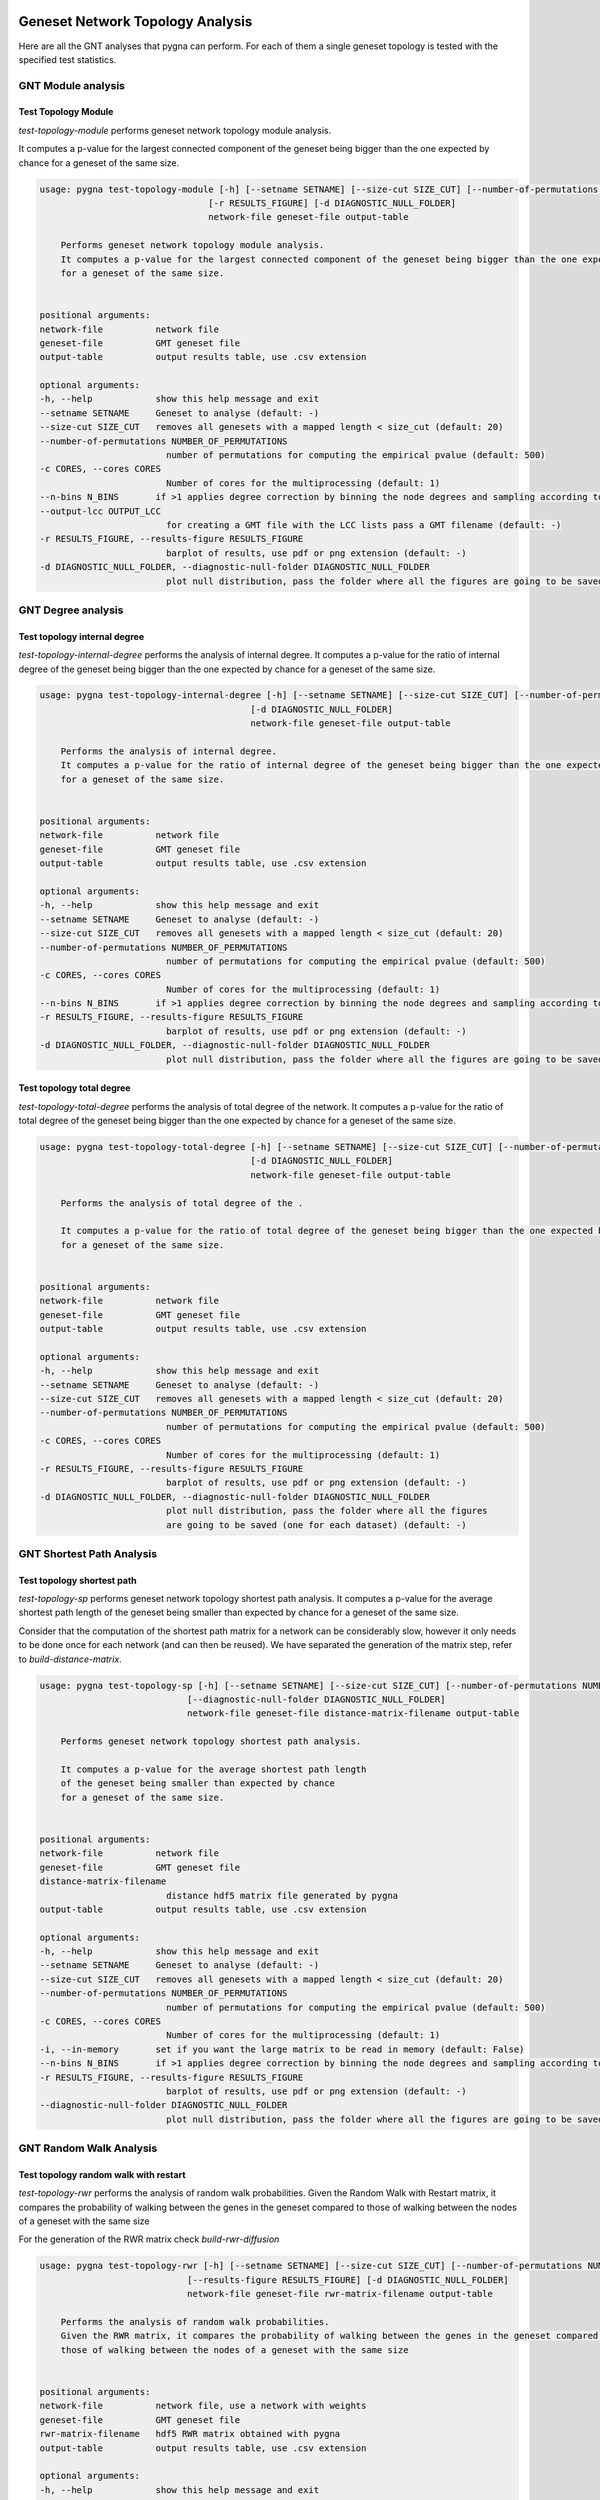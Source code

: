 Geneset Network Topology Analysis
---------------------------------

Here are all the GNT analyses that pygna can perform. For each of them a single
geneset topology is tested with the specified test statistics.


GNT Module analysis
+++++++++++++++++++

Test Topology Module
********************

`test-topology-module` performs geneset network topology module analysis.

It computes a p-value for the largest connected component of the geneset being bigger than the one expected by chance for a geneset of the same size.


.. code-block:: text

    usage: pygna test-topology-module [-h] [--setname SETNAME] [--size-cut SIZE_CUT] [--number-of-permutations NUMBER_OF_PERMUTATIONS] [-c CORES] [--n-bins N_BINS] [--output-lcc OUTPUT_LCC]
                                    [-r RESULTS_FIGURE] [-d DIAGNOSTIC_NULL_FOLDER]
                                    network-file geneset-file output-table

        Performs geneset network topology module analysis.
        It computes a p-value for the largest connected component of the geneset being bigger than the one expected by chance
        for a geneset of the same size.


    positional arguments:
    network-file          network file
    geneset-file          GMT geneset file
    output-table          output results table, use .csv extension

    optional arguments:
    -h, --help            show this help message and exit
    --setname SETNAME     Geneset to analyse (default: -)
    --size-cut SIZE_CUT   removes all genesets with a mapped length < size_cut (default: 20)
    --number-of-permutations NUMBER_OF_PERMUTATIONS
                            number of permutations for computing the empirical pvalue (default: 500)
    -c CORES, --cores CORES
                            Number of cores for the multiprocessing (default: 1)
    --n-bins N_BINS       if >1 applies degree correction by binning the node degrees and sampling according to geneset distribution (default: 1)
    --output-lcc OUTPUT_LCC
                            for creating a GMT file with the LCC lists pass a GMT filename (default: -)
    -r RESULTS_FIGURE, --results-figure RESULTS_FIGURE
                            barplot of results, use pdf or png extension (default: -)
    -d DIAGNOSTIC_NULL_FOLDER, --diagnostic-null-folder DIAGNOSTIC_NULL_FOLDER
                            plot null distribution, pass the folder where all the figures are going to be saved (one for each dataset) (default: -)


GNT Degree analysis
+++++++++++++++++++

Test topology internal degree
*****************************


`test-topology-internal-degree` performs the analysis of internal degree.
It computes a p-value for the ratio of internal degree of the geneset being
bigger than the one expected by chance for a geneset of the same size.

.. code-block:: text

    usage: pygna test-topology-internal-degree [-h] [--setname SETNAME] [--size-cut SIZE_CUT] [--number-of-permutations NUMBER_OF_PERMUTATIONS] [-c CORES] [--n-bins N_BINS] [-r RESULTS_FIGURE]
                                            [-d DIAGNOSTIC_NULL_FOLDER]
                                            network-file geneset-file output-table

        Performs the analysis of internal degree.
        It computes a p-value for the ratio of internal degree of the geneset being bigger than the one expected by chance
        for a geneset of the same size.


    positional arguments:
    network-file          network file
    geneset-file          GMT geneset file
    output-table          output results table, use .csv extension

    optional arguments:
    -h, --help            show this help message and exit
    --setname SETNAME     Geneset to analyse (default: -)
    --size-cut SIZE_CUT   removes all genesets with a mapped length < size_cut (default: 20)
    --number-of-permutations NUMBER_OF_PERMUTATIONS
                            number of permutations for computing the empirical pvalue (default: 500)
    -c CORES, --cores CORES
                            Number of cores for the multiprocessing (default: 1)
    --n-bins N_BINS       if >1 applies degree correction by binning the node degrees and sampling according to geneset distribution (default: 1)
    -r RESULTS_FIGURE, --results-figure RESULTS_FIGURE
                            barplot of results, use pdf or png extension (default: -)
    -d DIAGNOSTIC_NULL_FOLDER, --diagnostic-null-folder DIAGNOSTIC_NULL_FOLDER
                            plot null distribution, pass the folder where all the figures are going to be saved (one for each dataset) (default: -)


Test topology total degree
**************************

`test-topology-total-degree` performs the analysis of total degree of the network.
It computes a p-value for the ratio of total degree of the geneset being bigger than
the one expected by chance for a geneset of the same size.


.. code-block:: text

    usage: pygna test-topology-total-degree [-h] [--setname SETNAME] [--size-cut SIZE_CUT] [--number-of-permutations NUMBER_OF_PERMUTATIONS] [-c CORES] [-r RESULTS_FIGURE]
                                            [-d DIAGNOSTIC_NULL_FOLDER]
                                            network-file geneset-file output-table

        Performs the analysis of total degree of the .

        It computes a p-value for the ratio of total degree of the geneset being bigger than the one expected by chance
        for a geneset of the same size.


    positional arguments:
    network-file          network file
    geneset-file          GMT geneset file
    output-table          output results table, use .csv extension

    optional arguments:
    -h, --help            show this help message and exit
    --setname SETNAME     Geneset to analyse (default: -)
    --size-cut SIZE_CUT   removes all genesets with a mapped length < size_cut (default: 20)
    --number-of-permutations NUMBER_OF_PERMUTATIONS
                            number of permutations for computing the empirical pvalue (default: 500)
    -c CORES, --cores CORES
                            Number of cores for the multiprocessing (default: 1)
    -r RESULTS_FIGURE, --results-figure RESULTS_FIGURE
                            barplot of results, use pdf or png extension (default: -)
    -d DIAGNOSTIC_NULL_FOLDER, --diagnostic-null-folder DIAGNOSTIC_NULL_FOLDER
                            plot null distribution, pass the folder where all the figures
                            are going to be saved (one for each dataset) (default: -)


GNT Shortest Path Analysis
+++++++++++++++++++++++++++

Test topology shortest path
***************************

`test-topology-sp` performs geneset network topology shortest path analysis.
It computes a p-value for the average shortest path length of the geneset being smaller
than expected by chance for a geneset of the same size.

Consider that the computation of the shortest path matrix for a network can be considerably slow,
however it only needs to be done once for each network (and can then be reused).
We have separated the generation of the matrix step, refer to `build-distance-matrix`.


.. code-block:: text

    usage: pygna test-topology-sp [-h] [--setname SETNAME] [--size-cut SIZE_CUT] [--number-of-permutations NUMBER_OF_PERMUTATIONS] [-c CORES] [-i] [--n-bins N_BINS] [-r RESULTS_FIGURE]
                                [--diagnostic-null-folder DIAGNOSTIC_NULL_FOLDER]
                                network-file geneset-file distance-matrix-filename output-table

        Performs geneset network topology shortest path analysis.

        It computes a p-value for the average shortest path length
        of the geneset being smaller than expected by chance
        for a geneset of the same size.


    positional arguments:
    network-file          network file
    geneset-file          GMT geneset file
    distance-matrix-filename
                            distance hdf5 matrix file generated by pygna
    output-table          output results table, use .csv extension

    optional arguments:
    -h, --help            show this help message and exit
    --setname SETNAME     Geneset to analyse (default: -)
    --size-cut SIZE_CUT   removes all genesets with a mapped length < size_cut (default: 20)
    --number-of-permutations NUMBER_OF_PERMUTATIONS
                            number of permutations for computing the empirical pvalue (default: 500)
    -c CORES, --cores CORES
                            Number of cores for the multiprocessing (default: 1)
    -i, --in-memory       set if you want the large matrix to be read in memory (default: False)
    --n-bins N_BINS       if >1 applies degree correction by binning the node degrees and sampling according to geneset distribution (default: 1)
    -r RESULTS_FIGURE, --results-figure RESULTS_FIGURE
                            barplot of results, use pdf or png extension (default: -)
    --diagnostic-null-folder DIAGNOSTIC_NULL_FOLDER
                            plot null distribution, pass the folder where all the figures are going to be saved (one for each dataset) (default: -)


GNT Random Walk Analysis
++++++++++++++++++++++++

Test topology random walk with restart
**************************************


`test-topology-rwr` performs the analysis of random walk probabilities.
Given the Random Walk with Restart matrix, it compares the probability of walking between the genes
in the geneset compared to those of walking between the nodes of a geneset with the same size

For the generation of the RWR matrix check `build-rwr-diffusion`

.. code-block:: text

    usage: pygna test-topology-rwr [-h] [--setname SETNAME] [--size-cut SIZE_CUT] [--number-of-permutations NUMBER_OF_PERMUTATIONS] [-c CORES] [-i] [--n-bins N_BINS]
                                [--results-figure RESULTS_FIGURE] [-d DIAGNOSTIC_NULL_FOLDER]
                                network-file geneset-file rwr-matrix-filename output-table

        Performs the analysis of random walk probabilities.
        Given the RWR matrix, it compares the probability of walking between the genes in the geneset compared to
        those of walking between the nodes of a geneset with the same size


    positional arguments:
    network-file          network file, use a network with weights
    geneset-file          GMT geneset file
    rwr-matrix-filename   hdf5 RWR matrix obtained with pygna
    output-table          output results table, use .csv extension

    optional arguments:
    -h, --help            show this help message and exit
    --setname SETNAME     Geneset to analyse (default: -)
    --size-cut SIZE_CUT   removes all genesets with a mapped length < size_cut (default: 20)
    --number-of-permutations NUMBER_OF_PERMUTATIONS
                            number of permutations for computing the empirical pvalue (default: 500)
    -c CORES, --cores CORES
                            Number of cores for the multiprocessing (default: 1)
    -i, --in-memory       set if you want the large matrix to be read in memory (default: False)
    --n-bins N_BINS       if >1 applies degree correction by binning the node degrees and sampling according to geneset distribution (default: 1)
    --results-figure RESULTS_FIGURE
                            barplot of results, use pdf or png extension (default: -)
    -d DIAGNOSTIC_NULL_FOLDER, --diagnostic-null-folder DIAGNOSTIC_NULL_FOLDER
                            plot null distribution, pass the folder where all the figures are going to be saved (one for each dataset) (default: -)


Geneset Network Association Analysis
------------------------------------

Here are all the GNA analyses that PyGNA can perform.
For each of them two sets are compared, one can pass:

- only one geneset: association between each set is computed
- two genesets: association between all the terms in the two genesets is computed

GNA Shortest Path
+++++++++++++++++++

Test association shortest path
******************************

`pygna test-association-sp` performs comparison of network location analysis. If the flag –keep is passed, the B geneset is kept fixed, and doesnt’t get permuted
It computes a p-value for the shortest path distance between two genesets being smaller than expected by chance
If only A_geneset_file is passed the analysis is run on all the pair of sets in the file, if both A_geneset_file and B_geneset_file are passed, one can specify the setnames for both, if there is only one geneset in the file, setname_X can be omitted, if both sets are in the same file, B_geneset_file can be not specified, but setnames are needed.


.. code-block:: text

    usage: pygna test-association-sp [-h] [--setname-a SETNAME_A] [--file-geneset-b FILE_GENESET_B] [--setname-b SETNAME_B] [--size-cut SIZE_CUT] [-k] [-c CORES] [-i]
                                    [--number-of-permutations NUMBER_OF_PERMUTATIONS] [--n-bins N_BINS] [-r RESULTS_FIGURE]
                                    network-file file-geneset-a distance-matrix-filename output-table

        Performs comparison of network location analysis. If the flag
        --keep  is passed, the B geneset is kept fixed, and doesnt't get permuted.

        It computes a p-value for the shortest path distance between two genesets being smaller than expected by chance
        If only A_geneset_file is passed the analysis is run on all the pair of sets in the file, if both
        A_geneset_file and B_geneset_file are passed, one can specify the setnames for both, if there is only one
        geneset in the file, setname_X can be omitted, if both sets are in the same file, B_geneset_file can be not
        specified, but setnames are needed.


    positional arguments:
    network-file          network file
    file-geneset-a        GMT geneset file, if it's the only parameter passed the analysis is gonna be run on all the pair of datasets, otherwise specify the other files and setnames
    distance-matrix-filename
                            distance matrix file generated by pygna
    output-table          output results table, use .csv extension

    optional arguments:
    -h, --help            show this help message and exit
    --setname-a SETNAME_A
                            Geneset A to analyse (default: -)
    --file-geneset-b FILE_GENESET_B
                            GMT geneset file (default: -)
    --setname-b SETNAME_B
                            Geneset B to analyse (default: -)
    --size-cut SIZE_CUT   removes all genesets with a mapped length < size_cut (default: 20)
    -k, --keep            if true, keeps the geneset B not permuted (default: False)
    -c CORES, --cores CORES
                            Number of cores for the multiprocessing (default: 1)
    -i, --in-memory       set if you want the large matrix to be read in memory (default: False)
    --number-of-permutations NUMBER_OF_PERMUTATIONS
                            number of permutations for computing the empirical pvalue (default: 500)
    --n-bins N_BINS       if >1 applies degree correction by binning the node degrees and sampling according to geneset distribution (default: 1)
    -r RESULTS_FIGURE, --results-figure RESULTS_FIGURE
                            barplot of results, use pdf or png extension (default: -)


GNA Random Walk
+++++++++++++++++++

Test association random walk with restart
*****************************************


`test-association-rwr` performs comparison of network location analysis.
It computes a p-value for the shortest path distance between two genesets being smaller than expected by chance
If only A_geneset_file is passed the analysis is run on all the couples of sets in the file, if both A_geneset_file and B_geneset_file are passed, one can specify the setnames for both, if there is only one geneset in the file, setname_X can be omitted, if both sets are in the same file, B_geneset_file can be not specified, but setnames are needed.


.. code-block:: text

    usage: pygna test-association-rwr [-h] [--setname-a SETNAME_A] [--file-geneset-b FILE_GENESET_B] [--setname-b SETNAME_B] [--size-cut SIZE_CUT] [-k] [-c CORES] [-i]
                                    [--number-of-permutations NUMBER_OF_PERMUTATIONS] [--n-bins N_BINS] [--results-figure RESULTS_FIGURE]
                                    network-file file-geneset-a rwr-matrix-filename output-table

        Performs comparison of network location analysis.

        It computes a p-value for the shortest path distance
        between two genesets being smaller than expected by chance.

        If only A_geneset_file is passed the analysis is run on all the pair of sets in the file, if both
        A_geneset_file and B_geneset_file are passed, one can specify the setnames for both, if there is only one
        geneset in the file, setname_X can be omitted, if both sets are in the same file, B_geneset_file can be not
        specified, but setnames are needed.


    positional arguments:
    network-file          network file
    file-geneset-a        GMT geneset file
    rwr-matrix-filename   .hdf5 file with the RWR matrix obtained by pygna
    output-table          output results table, use .csv extension

    optional arguments:
    -h, --help            show this help message and exit
    --setname-a SETNAME_A
                            Geneset A to analyse (default: -)
    --file-geneset-b FILE_GENESET_B
                            GMT geneset file (default: -)
    --setname-b SETNAME_B
                            Geneset B to analyse (default: -)
    --size-cut SIZE_CUT   removes all genesets with a mapped length < size_cut (default: 20)
    -k, --keep            if true, keeps the geneset B unpermuted (default: False)
    -c CORES, --cores CORES
                            Number of cores for the multiprocessing (default: 1)
    -i, --in-memory       set if you want the large matrix to be read in memory (default: False)
    --number-of-permutations NUMBER_OF_PERMUTATIONS
                            number of permutations for computing the empirical pvalue (default: 500)
    --n-bins N_BINS       if >1 applies degree correction by binning the node degrees and sampling according to geneset distribution (default: 1)
    --results-figure RESULTS_FIGURE
                            heatmap of results (default: -)


Weights Diffusion Analysis
-----------------------------

Test diffusion hotnet
++++++++++++++++++++++

Performs the analysis of random walk applying the weights of an upstream analysis.
Given a csv file the user needs to specify the columns of interest and the threshold of significance.
For the analysis the StatisticalDiffusion is used with hotnet_diffusion_statistic function.


.. code-block:: text

    usage: pygna test-diffusion-hotnet [-h] [--name-column NAME_COLUMN] [-w WEIGHT_COLUMN] [--filter-column FILTER_COLUMN] [--filter-condition FILTER_CONDITION]
                                   [--filter-threshold FILTER_THRESHOLD] [--normalise] [-s SIZE_CUT] [--number-of-permutations NUMBER_OF_PERMUTATIONS] [-c CORES] [-i]
                                   network-file geneset-file rwr-matrix-filename output-table

    positional arguments:
      network-file          network file, use a network with weights
      geneset-file          csv geneset file
      rwr-matrix-filename   hdf5 RWR matrix obtained with pygna
      output-table          output results table, use .csv extension

    optional arguments:
      -h, --help            show this help message and exit
      --name-column NAME_COLUMN
                            Column to use as name (default is deseq2) (default: 'gene_name')
      -w WEIGHT_COLUMN, --weight-column WEIGHT_COLUMN
                            Column to use as weight (default is deseq2) (default: 'stat')
      --filter-column FILTER_COLUMN
                            Column used to define the significant genes (default is deseq2) (default: 'padj')
      --filter-condition FILTER_CONDITION
                            Condition for significance (default: 'less')
      --filter-threshold FILTER_THRESHOLD
                            threshold for significance (default: 0.01)
      --normalise           pass this flag for using only positive values in the analysis (default: False)
      -s SIZE_CUT, --size-cut SIZE_CUT
                            removes all genesets with a mapped length < size_cut (default: 20)
      --number-of-permutations NUMBER_OF_PERMUTATIONS
                            number of permutations for computing the empirical pvalue (default: 500)
      -c CORES, --cores CORES
                            Number of cores for the multiprocessing (default: 1)
      -i, --in-memory       set if you want the large matrix to be read in memory (default: False)




Hypothesis testing
--------------------

For both GNT and GNA we carry out hypothesis testing where the null hypothesis
is that the statistic for the tested geneset is not more extreme than expected by change.
Since closed form definitions for all null distributions are difficult to
define, we compute the null distributions by randomly resampling the nodes
of the network conditioned on the geneset size.

For example, for a GNT on a geneset of size :math:`n`
by passing the Number Of Permutations :math:`NOP` parameter,
:math:`NOP` random sets or nodes are drawn and on each of the test
statistic to build the null distribution.

Let :math:`\bar{q}` the observed value for the statistic and
:math:`Q` the null distribution we derive an empirical p-value as follows:

.. math::

    P(\bar{q} \geq Q )  = \dfrac{(\sum_{i=1}^{NOP}I(Q_i \geq \bar{q}))+1}{NOP+1}

where :math:`I` is the indicator function returning 1 if and only if the evaluated
condition is true and continuity correction is applied.


Degree corrected sampling
++++++++++++++++++++++++++++

We also allow to correct the resampling strategy on the degree distribution
of the input geneset. This way the null distribution is normalised
on the degree of the test set.

To enable this function pass the parameter `--n-bins Nb` with :math:`Nb > 1`.
In this case, the degrees of all nodes in the network are estimated and
their frequency computed on a binned histogram. The Nb parameter is indeed
used to specify the number of bins for the histogram. Consider that a low number
of bins corresponds to a low resolution of the histogram, however specifying too many
bins might correspond to sampling at random from the same nodes of the tested
geneset.

In particular the probability of sampling node :math:`y`
is proportional to (tested nodes in bin k)/((tested nodes) (all nodes in bin k))

GNA: association sampling
++++++++++++++++++++++++++++++

In a GNA two genesets are tested for their association.
When testing a signle geneset against many pathways we recommend
the use of the `--keep` flag. This way, while resampling only the geneset
a will be randomly permuted and the geneset b is going to be kept
as it is. This strategy is more conservative and is helpful
in testing whether the tested geneset is more strongly connected to
the pathway (or any other geneset of interest) than expected by chance.




